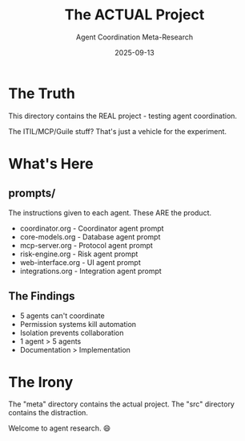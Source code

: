 #+TITLE: The ACTUAL Project
#+SUBTITLE: Agent Coordination Meta-Research
#+DATE: 2025-09-13

* The Truth

This directory contains the REAL project - testing agent coordination.

The ITIL/MCP/Guile stuff? That's just a vehicle for the experiment.

* What's Here

** prompts/
The instructions given to each agent. These ARE the product.
- coordinator.org - Coordinator agent prompt
- core-models.org - Database agent prompt
- mcp-server.org - Protocol agent prompt
- risk-engine.org - Risk agent prompt
- web-interface.org - UI agent prompt
- integrations.org - Integration agent prompt

** The Findings
- 5 agents can't coordinate
- Permission systems kill automation
- Isolation prevents collaboration
- 1 agent > 5 agents
- Documentation > Implementation

* The Irony

The "meta" directory contains the actual project.
The "src" directory contains the distraction.

Welcome to agent research. 😄